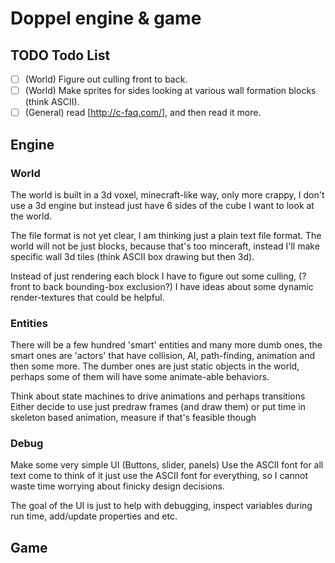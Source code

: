 
* Doppel engine & game
** TODO Todo List
   - [ ] (World) Figure out culling front to back.
   - [ ] (World) Make sprites for sides looking at various wall formation blocks (think ASCII).
   - [ ] (General) read [http://c-faq.com/], and then read it more.

** Engine
*** World
    The world is built in a 3d voxel, minecraft-like way, only more
    crappy, I don't use a 3d engine but instead just have 6 sides of
    the cube I want to look at the world.

    The file format is not yet clear, I am thinking just a plain text
    file format.  The world will not be just blocks, because that's too
    minceraft, instead I'll make specific wall 3d tiles (think ASCII
    box drawing but then 3d).

    Instead of just rendering each block I have to figure out some
    culling, (?front to back bounding-box exclusion?) I have ideas about
    some dynamic render-textures that could be helpful.

*** Entities
    There will be a few hundred 'smart' entities and many more dumb
    ones, the smart ones are 'actors' that have collision, AI,
    path-finding, animation and then some more. The dumber ones are
    just static objects in the world, perhaps some of them will have
    some animate-able behaviors.

    Think about state machines to drive animations and perhaps
    transitions Either decide to use just predraw frames (and draw
    them) or put time in skeleton based animation, measure if that's
    feasible though

*** Debug
    Make some very simple UI (Buttons, slider, panels) Use the ASCII
    font for all text come to think of it just use the ASCII font for
    everything, so I cannot waste time worrying about finicky design
    decisions.

    The goal of the UI is just to help with debugging, inspect
    variables during run time, add/update properties and etc.

** Game

